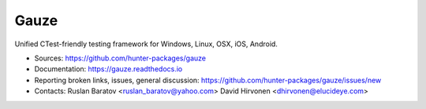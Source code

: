 Gauze
-----

Unified CTest-friendly testing framework for Windows, Linux, OSX, iOS, Android.

|build_travis| |build_appveyor| |build_docs| |license|

.. |build_docs| image:: https://readthedocs.org/projects/gauze/badge/?version=latest
  :target: https://gauze.readthedocs.io/en/latest/?badge=latest
  :alt: Documentation

.. |license| image:: https://img.shields.io/github/license/hunter-packages/gauze.svg
  :target: https://github.com/hunter-packages/gauze/blob/master/LICENSE
  :alt: LICENSE

.. |build_travis| image:: https://travis-ci.org/hunter-packages/gauze.svg?branch=master
  :target: https://travis-ci.org/hunter-packages/gauze/builds
  :alt: Travis
  
.. |build_appveyor| image:: https://ci.appveyor.com/api/projects/status/1fw2kvxx5wa90gci/branch/master?svg=true
  :target: https://ci.appveyor.com/project/ruslo/gauze/history
  :alt: AppVeyor

* Sources: `<https://github.com/hunter-packages/gauze>`_
* Documentation: `<https://gauze.readthedocs.io>`_
* Reporting broken links, issues, general discussion: `<https://github.com/hunter-packages/gauze/issues/new>`_
* Contacts: Ruslan Baratov <ruslan_baratov@yahoo.com> David Hirvonen <dhirvonen@elucideye.com>
